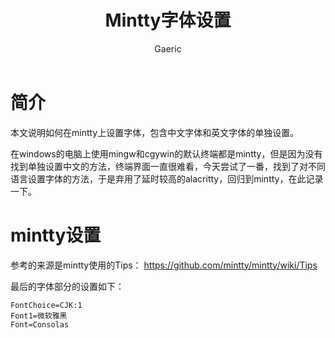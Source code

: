 #+title: Mintty字体设置
#+startup: content
#+author: Gaeric
#+HTML_HEAD: <link href="./worg.css" rel="stylesheet" type="text/css">
#+HTML_HEAD: <link href="/static/css/worg.css" rel="stylesheet" type="text/css">
#+OPTIONS: ^:{}
* 简介
  本文说明如何在mintty上设置字体，包含中文字体和英文字体的单独设置。

  在windows的电脑上使用mingw和cgywin的默认终端都是mintty，但是因为没有找到单独设置中文的方法，终端界面一直很难看，今天尝试了一番，找到了对不同语言设置字体的方法，于是弃用了延时较高的alacritty，回归到mintty，在此记录一下。
* mintty设置
  参考的来源是mintty使用的Tips：
  https://github.com/mintty/mintty/wiki/Tips

  最后的字体部分的设置如下：
  #+begin_example
    FontChoice=CJK:1
    Font1=微软雅黑
    Font=Consolas
  #+end_example

